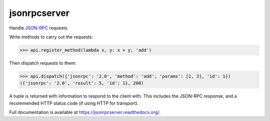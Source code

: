 jsonrpcserver
=============

.. image:: https://pypip.in/v/jsonrpcserver/badge.png
.. image:: https://pypip.in/d/jsonrpcserver/badge.png

Handle `JSON-RPC <http://www.jsonrpc.org/>`_ requests.

Write methods to carry out the requests:

.. sourcecode:: python

    >>> api.register_method(lambda x, y: x + y, 'add')

Then dispatch requests to them:

.. sourcecode:: python

    >>> api.dispatch({'jsonrpc': '2.0', 'method': 'add', 'params': [2, 3], 'id': 1})
    ({'jsonrpc': '2.0', 'result': 5, 'id': 1}, 200)

A tuple is returned with information to respond to the client with. This
includes the JSON-RPC response, and a recommended HTTP status code (if using
HTTP for transport).

Full documentation is available at https://jsonrpcserver.readthedocs.org/.
